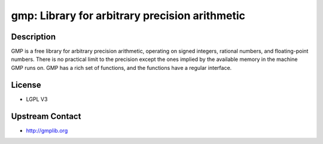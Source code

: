 gmp: Library for arbitrary precision arithmetic
===============================================

Description
-----------

GMP is a free library for arbitrary precision arithmetic, operating on
signed integers, rational numbers, and floating-point numbers. There is
no practical limit to the precision except the ones implied by the
available memory in the machine GMP runs on. GMP has a rich set of
functions, and the functions have a regular interface.

License
-------

-  LGPL V3


Upstream Contact
----------------

-  http://gmplib.org
